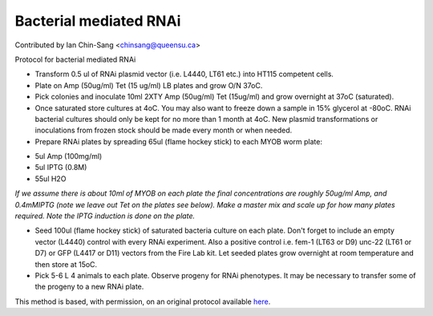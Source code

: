 Bacterial mediated RNAi
========================================================================================================

.. sectionauthor:: ianchinsang <chinsang@queensu.ca>

Contributed by Ian Chin-Sang <chinsang@queensu.ca>

Protocol for bacterial mediated RNAi








- Transform 0.5 ul of RNAi plasmid vector (i.e. L4440, LT61 etc.) into HT115 competent cells.


- Plate on Amp (50ug/ml) Tet (15 ug/ml) LB plates and grow O/N 37oC.


- Pick colonies and  inoculate 10ml 2XTY Amp (50ug/ml) Tet (15ug/ml) and grow overnight at 37oC (saturated).


- Once saturated store cultures at 4oC. You may also want to freeze down a sample in 15% glycerol at -80oC. RNAi bacterial cultures should only be kept for no more than 1 month at 4oC. New plasmid transformations or inoculations from frozen stock should be made every month or when needed.


- Prepare RNAi plates by spreading 65ul (flame hockey stick) to each MYOB worm plate:

* 5ul Amp (100mg/ml)
* 5ul IPTG (0.8M)
* 55ul H2O


*If we assume there is about 10ml of MYOB on each plate the final concentrations are roughly  50ug/ml Amp, and 0.4mMIPTG (note we leave out Tet on the plates see below).  Make a master mix and scale up for how many plates required. Note the IPTG induction is done on the plate.*



- Seed 100ul (flame hockey stick) of saturated bacteria culture on each plate. Don't forget to include an empty vector (L4440) control with every RNAi  experiment. Also a positive control i.e. fem-1 (LT63 or D9)  unc-22 (LT61 or D7)  or GFP (L4417 or D11) vectors from the Fire Lab kit. Let seeded plates grow overnight at room temperature and then store at 15oC.


- Pick 5-6 L 4 animals to each plate. Observe progeny for RNAi phenotypes.  It may be necessary to transfer some of the progeny to a new RNAi plate.








This method is based, with permission, on an original protocol available `here <http://130.15.90.245/rnai_plates.htm>`_.
